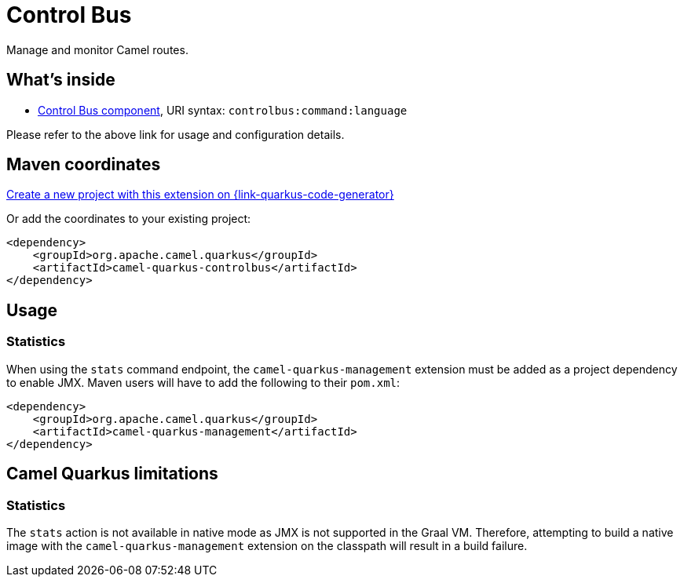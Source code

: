 // Do not edit directly!
// This file was generated by camel-quarkus-maven-plugin:update-extension-doc-page
[id="extensions-controlbus"]
= Control Bus
:page-aliases: extensions/controlbus.adoc
:linkattrs:
:cq-artifact-id: camel-quarkus-controlbus
:cq-native-supported: true
:cq-status: Stable
:cq-status-deprecation: Stable
:cq-description: Manage and monitor Camel routes.
:cq-deprecated: false
:cq-jvm-since: 0.4.0
:cq-native-since: 0.4.0

ifeval::[{doc-show-badges} == true]
[.badges]
[.badge-key]##JVM since##[.badge-supported]##0.4.0## [.badge-key]##Native since##[.badge-supported]##0.4.0##
endif::[]

Manage and monitor Camel routes.

[id="extensions-controlbus-whats-inside"]
== What's inside

* xref:{cq-camel-components}::controlbus-component.adoc[Control Bus component], URI syntax: `controlbus:command:language`

Please refer to the above link for usage and configuration details.

[id="extensions-controlbus-maven-coordinates"]
== Maven coordinates

https://{link-quarkus-code-generator}/?extension-search=camel-quarkus-controlbus[Create a new project with this extension on {link-quarkus-code-generator}, window="_blank"]

Or add the coordinates to your existing project:

[source,xml]
----
<dependency>
    <groupId>org.apache.camel.quarkus</groupId>
    <artifactId>camel-quarkus-controlbus</artifactId>
</dependency>
----
ifeval::[{doc-show-user-guide-link} == true]
Check the xref:user-guide/index.adoc[User guide] for more information about writing Camel Quarkus applications.
endif::[]

[id="extensions-controlbus-usage"]
== Usage
[id="extensions-controlbus-usage-statistics"]
=== Statistics

When using the `stats` command endpoint, the `camel-quarkus-management` extension must be added as a project dependency to enable JMX. Maven users will have to add the following to their `pom.xml`:

[source,xml]
----
<dependency>
    <groupId>org.apache.camel.quarkus</groupId>
    <artifactId>camel-quarkus-management</artifactId>
</dependency>
----


[id="extensions-controlbus-camel-quarkus-limitations"]
== Camel Quarkus limitations

[id="extensions-controlbus-limitations-statistics"]
=== Statistics

The `stats` action is not available in native mode as JMX is not supported in the Graal VM.  Therefore, attempting to build a native image with the `camel-quarkus-management` extension on the classpath will result in a build failure.

